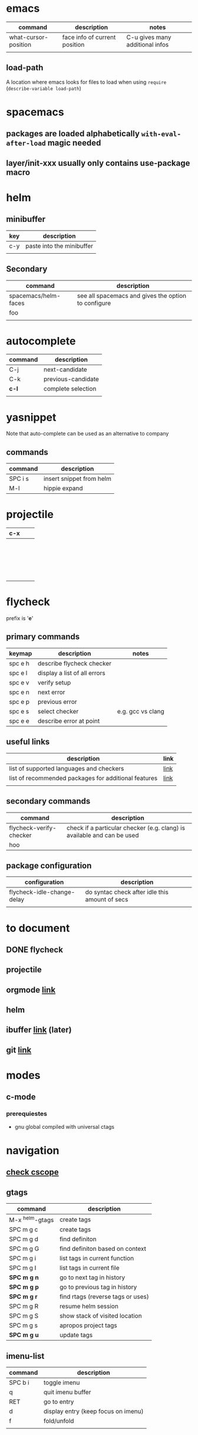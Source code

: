 * emacs
| command              | description                   | notes                           |
|----------------------+-------------------------------+---------------------------------|
| what-cursor-position | face info of current position | C-u gives many additional infos |
|                      |                               |                                 |

** load-path 
A location where emacs looks for files to load when using =require= (=describe-variable load-path=)

* spacemacs
** packages are loaded alphabetically =with-eval-after-load= magic needed
** layer/init-xxx usually only contains use-package macro


* helm
** minibuffer
| key | description               |
|-----+---------------------------|
| c-y | paste into the minibuffer |
|     |                           |

** Secondary
| command              | description                                         |
|----------------------+-----------------------------------------------------|
| spacemacs/helm-faces | see all spacemacs and gives the option to configure |
| foo                  |                                                     |
|                      |                                                     |

* autocomplete
| command | description        |
|---------+--------------------|
| C-j     | next-candidate     |
| C-k     | previous-candidate |
| *c-l*   | complete selection |
|         |                    |

* yasnippet

Note that auto-complete can be used as an alternative to company

** commands
| command | description              |
|---------+--------------------------|
| SPC i s | insert snippet from helm |
| M-l     | hippie expand            |

* projectile
  
| c-x |   |   |
|-----+---+---|
|     |   |   |
|     |   |   |
|     |   |   |
|     |   |   |
|     |   |   |
|     |   |   |
|     |   |   |
|     |   |   |
|     |   |   |
|     |   |   |
|     |   |   |
|     |   |   |
|     |   |   |
|     |   |   |
|     |   |   |
|     |   |   |
|     |   |   |
|     |   |   |
|     |   |   |

* flycheck
prefix is '**e**'

** primary commands

| keymap  | description                  | notes             |
|---------+------------------------------+-------------------|
| spc e h | describe flycheck checker    |                   |
| spc e l | display a list of all errors |                   |
| spc e v | verify setup                 |                   |
| spc e n | next error                   |                   |
| spc e p | previous error               |                   |
| spc e s | select checker               | e.g. gcc vs clang |
| spc e e | describe error at point      |                   |

** useful links
| description                                          | link |
|------------------------------------------------------+------|
| list of supported languages and checkers             | [[http://www.flycheck.org/en/latest/languages.html#flycheck-languages][link]] |
| list of recommended packages for additional features | [[http://www.flycheck.org/en/latest/community/extensions.html#c-c-objective-c][link]] |
|                                                      |      |
** secondary commands
| command                 | description                                                             |
|-------------------------+-------------------------------------------------------------------------|
| flycheck-verify-checker | check if a particular checker (e.g. clang) is available and can be used |
| hoo                     |                                                                         |
** package configuration
| configuration              | description                                    |
|----------------------------+------------------------------------------------|
| flycheck-idle-change-delay | do syntac check after idle this amount of secs |
|                            |                                                |

* to document
** DONE flycheck
   CLOSED: [2018-02-16 Fri 04:03]
** projectile
** orgmode [[https://github.com/syl20bnr/spacemacs/tree/master/layers/%252Bemacs/org][link]] 
** helm
** ibuffer [[https://github.com/syl20bnr/spacemacs/tree/master/layers/%252Bemacs/ibuffer][link]] (later)
** git [[https://github.com/syl20bnr/spacemacs/tree/master/layers/%252Bsource-control/git][link]]
* modes
** c-mode
*** prerequiestes
- gnu global compiled with universal ctags
* navigation
** [[https://github.com/syl20bnr/spacemacs/tree/master/layers/%252Btags/cscope][check cscope]]
** gtags
| command         | description                       |
|-----------------+-----------------------------------|
| M-x ^helm-gtags | create tags                       |
| SPC m g c       | create tags                       |
| SPC m g d       | find definiton                    |
| SPC m g G       | find definiton based on context   |
| SPC m g i       | list tags in current function     |
| SPC m g I       | list tags in current file         |
| *SPC m g n*     | go to next tag in history         |
| *SPC m g p*     | go to previous tag in history     |
| *SPC m g r*     | find rtags (reverse tags or uses) |
| SPC m g R       | resume helm session               |
| SPC m g S       | show stack of visited location    |
| SPC m g s       | apropos project tags              |
| *SPC m g u*     | update tags                       |
** imenu-list
| command | description                         |
|---------+-------------------------------------|
| SPC b i | toggle imenu                        |
| q       | quit imenu buffer                   |
| RET     | go to entry                         |
| d       | display entry (keep focus on imenu) |
| f       | fold/unfold                         |
|         |                                     |
* documentation
Documentation is provided by
- dash.el
- helm-dash
| command | description        |
|---------+--------------------|
| SPC d h | helm dash at point |
| SPC d d | dash at point      |
|         |                    |

install docsets via =helm-dash-install-doc-set=


